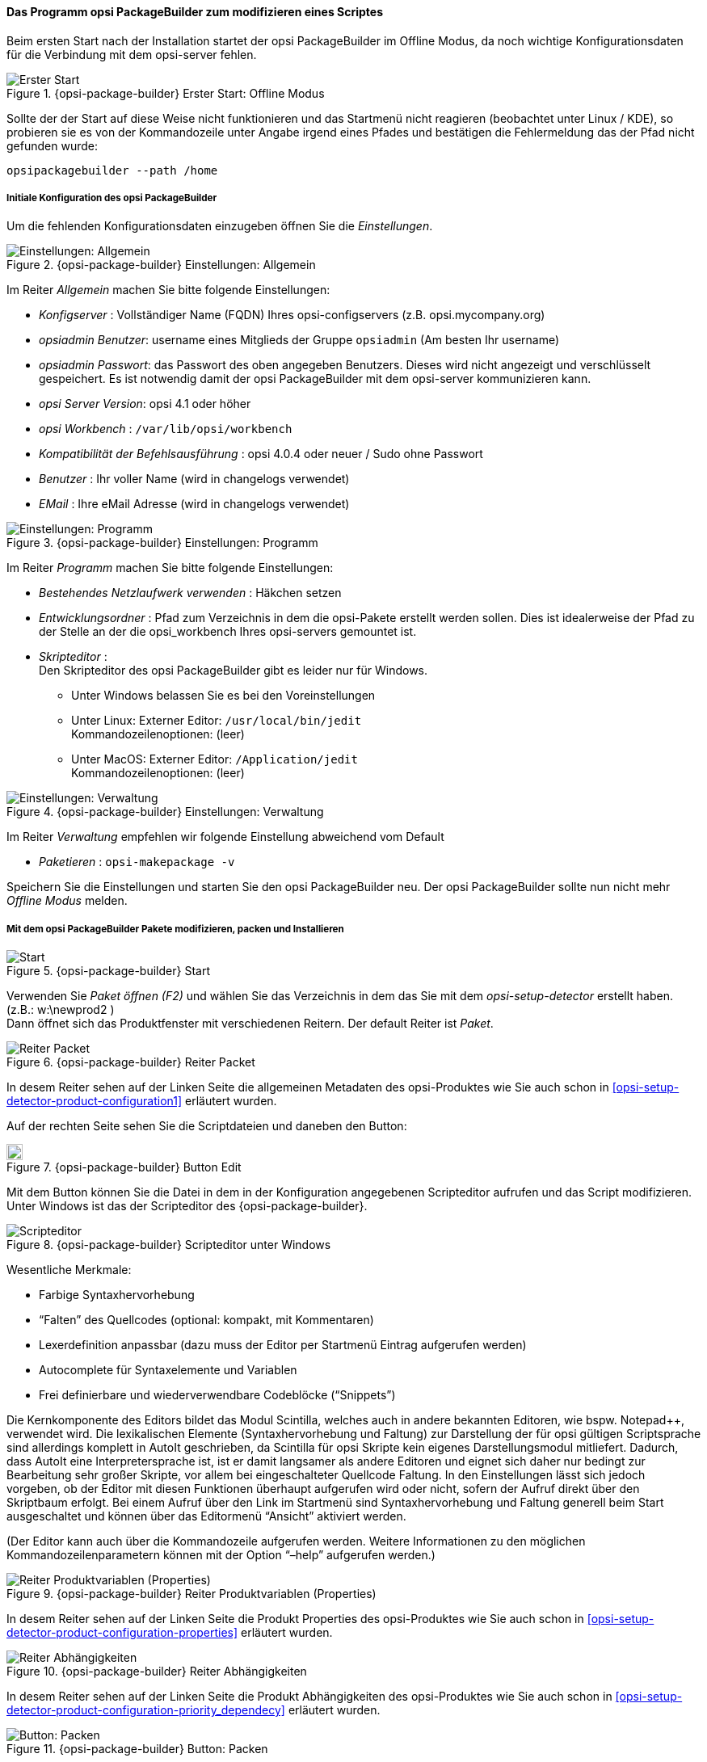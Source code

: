 ﻿

[[opsi-softwintegration-tutorial-modify-with-opsi-packagebuilder]]
==== Das Programm opsi PackageBuilder zum modifizieren eines Scriptes

Beim ersten Start nach der Installation startet der opsi PackageBuilder im Offline Modus, da noch wichtige Konfigurationsdaten für die Verbindung mit dem opsi-server fehlen.

.{opsi-package-builder}  Erster Start: Offline Modus
image::opb_firststart.png["Erster Start", pdfwidth=70%]

Sollte der der Start auf diese Weise nicht funktionieren und das Startmenü nicht reagieren (beobachtet unter Linux / KDE), so probieren sie es von der Kommandozeile unter Angabe irgend eines Pfades und bestätigen die Fehlermeldung das der Pfad nicht gefunden wurde:

[source,shell]
----
opsipackagebuilder --path /home
----

[[opsi-softwintegration-tutorial-modify-with-opsi-packagebuilder_config]]
===== Initiale Konfiguration des opsi PackageBuilder

Um die fehlenden Konfigurationsdaten einzugeben öffnen Sie die _Einstellungen_.

.{opsi-package-builder} Einstellungen: Allgemein
image::opb_conf_general.jpeg["Einstellungen: Allgemein", pdfwidth=70%]

Im Reiter _Allgemein_ machen Sie bitte folgende Einstellungen:

* _Konfigserver_ : Vollständiger Name (FQDN) Ihres opsi-configservers (z.B. opsi.mycompany.org)

* _opsiadmin Benutzer_: username eines Mitglieds der Gruppe `opsiadmin` (Am besten Ihr username)

* _opsiadmin Passwort_: das Passwort des oben angegeben Benutzers. Dieses wird nicht angezeigt und verschlüsselt gespeichert. Es ist notwendig damit der opsi PackageBuilder mit dem opsi-server kommunizieren kann.

* _opsi Server Version_: opsi 4.1 oder höher

* _opsi Workbench_ : `/var/lib/opsi/workbench`

* _Kompatibilität der Befehlsausführung_ : opsi 4.0.4 oder neuer / Sudo ohne Passwort

* _Benutzer_ : Ihr voller Name (wird in changelogs verwendet)

* _EMail_ : Ihre eMail Adresse (wird in changelogs verwendet)


.{opsi-package-builder} Einstellungen: Programm
image::opb_conf_program.jpeg["Einstellungen: Programm", pdfwidth=70%]

Im Reiter _Programm_ machen Sie bitte folgende Einstellungen:

* _Bestehendes Netzlaufwerk verwenden_ : Häkchen setzen

* _Entwicklungsordner_ : Pfad zum Verzeichnis in dem die opsi-Pakete erstellt werden sollen. Dies ist idealerweise der Pfad zu der Stelle an der die opsi_workbench Ihres opsi-servers gemountet ist.

* _Skripteditor_ : +
Den Skripteditor des opsi PackageBuilder gibt es leider nur für Windows.

** Unter Windows belassen Sie es bei den Voreinstellungen

** Unter Linux: Externer Editor: `/usr/local/bin/jedit` +
Kommandozeilenoptionen: (leer)

** Unter MacOS: Externer Editor: `/Application/jedit` +
Kommandozeilenoptionen: (leer)


.{opsi-package-builder} Einstellungen: Verwaltung
image::opb_conf_opsi.png["Einstellungen: Verwaltung", pdfwidth=70%]

Im Reiter _Verwaltung_ empfehlen wir folgende Einstellung abweichend vom Default

* _Paketieren_ : `opsi-makepackage -v`


Speichern Sie die Einstellungen und starten Sie den opsi PackageBuilder neu.
Der opsi PackageBuilder sollte nun nicht mehr _Offline Modus_ melden.

[[opsi-softwintegration-tutorial-modify-with-opsi-packagebuilder_use]]
===== Mit dem opsi PackageBuilder Pakete modifizieren, packen und Installieren

.{opsi-package-builder} Start
image::opb_start.jpg[Start, pdfwidth=70%]

Verwenden Sie _Paket öffnen (F2)_ und wählen Sie das Verzeichnis in dem das Sie mit dem _opsi-setup-detector_ erstellt haben. (z.B.: w:\newprod2 ) +
Dann öffnet sich das Produktfenster mit verschiedenen Reitern. Der default Reiter ist _Paket_.

.{opsi-package-builder} Reiter Packet
image::opb_tab_product.jpg[Reiter Packet, pdfwidth=60%]

In desem Reiter sehen auf der Linken Seite die allgemeinen Metadaten des opsi-Produktes wie Sie auch schon in <<opsi-setup-detector-product-configuration1>> erläutert wurden.

Auf der rechten Seite sehen Sie die Scriptdateien und daneben den Button:

.{opsi-package-builder} Button Edit
image::opb_btnSkriptEdit.png["Button Edit",width=20]

Mit dem Button können Sie die Datei in dem in der Konfiguration angegebenen Scripteditor aufrufen und das Script modifizieren. Unter Windows ist das der Scripteditor des {opsi-package-builder}.

.{opsi-package-builder} Scripteditor unter Windows
image::opb_ScEdit.jpg["Scripteditor", pdfwidth=60%]

Wesentliche Merkmale:

* Farbige Syntaxhervorhebung

* “Falten” des Quellcodes (optional: kompakt, mit Kommentaren)

* Lexerdefinition anpassbar (dazu muss der Editor per Startmenü Eintrag aufgerufen werden)

* Autocomplete für Syntaxelemente und Variablen

* Frei definierbare und wiederverwendbare Codeblöcke (“Snippets”)

Die Kernkomponente des Editors bildet das Modul Scintilla, welches auch in andere bekannten Editoren, wie bspw. Notepad++, verwendet wird. Die lexikalischen Elemente (Syntaxhervorhebung und Faltung) zur Darstellung der für opsi gültigen Scriptsprache sind allerdings komplett in AutoIt geschrieben, da Scintilla für opsi Skripte kein eigenes Darstellungsmodul mitliefert. Dadurch, dass AutoIt eine Interpretersprache ist, ist er damit langsamer als andere Editoren und eignet sich daher nur bedingt zur Bearbeitung sehr großer Skripte, vor allem bei eingeschalteter Quellcode Faltung. In den Einstellungen lässt sich jedoch vorgeben, ob der Editor mit diesen Funktionen überhaupt aufgerufen wird oder nicht, sofern der Aufruf direkt über den Skriptbaum erfolgt. Bei einem Aufruf über den Link im Startmenü sind Syntaxhervorhebung und Faltung generell beim Start ausgeschaltet und können über das Editormenü “Ansicht” aktiviert werden.

(Der Editor kann auch über die Kommandozeile aufgerufen werden. Weitere Informationen zu den möglichen Kommandozeilenparametern können mit der Option “–help” aufgerufen werden.)

.{opsi-package-builder} Reiter Produktvariablen (Properties)
image::opb_tab_property.jpg[Reiter Produktvariablen (Properties), pdfwidth=60%]

In desem Reiter sehen auf der Linken Seite die Produkt Properties des opsi-Produktes wie Sie auch schon in
<<opsi-setup-detector-product-configuration-properties>> erläutert wurden.

.{opsi-package-builder} Reiter Abhängigkeiten
image::opb_tab_dependencies.jpg[Reiter Abhängigkeiten, pdfwidth=50%]

In desem Reiter sehen auf der Linken Seite die Produkt Abhängigkeiten des opsi-Produktes wie Sie auch schon in
<<opsi-setup-detector-product-configuration-priority_dependecy>> erläutert wurden.


.{opsi-package-builder} Button: Packen
image::opb_btnPacken.png[Button: Packen, pdfwidth=15%]

Dieser Button startet eine SSH-Verbindung vom Server und ruft dort den Paketierungsbefehl auf. +
Sie können das selbe auch in einem Terminal selber machen wie in
<<opsi-softwintegration-create-opsi-package-makeproductfile,Packen mit opsi-makepackage>> beschrieben.

.{opsi-package-builder} Button: Installieren
image::opb_btnInstallieren.png[Button: Installieren, pdfwidth=15%]

Dieser Button startet eine SSH-Verbindung vom Server und ruft dort den Installationsbefehl auf um das Produkt auf dem Server zu installieren. +
Sie können das selbe auch in einem Terminal selber machen wie in
<<opsi-softwintegration-create-opsi-package-manager, Installieren mit opsi-package-manager>> beschrieben.




.{opsi-package-builder} Button: Installieren + Setup
image::opb_InstSetup.jpg[Button: Installieren + Setup, pdfwidth=15%]

Finger weg!

